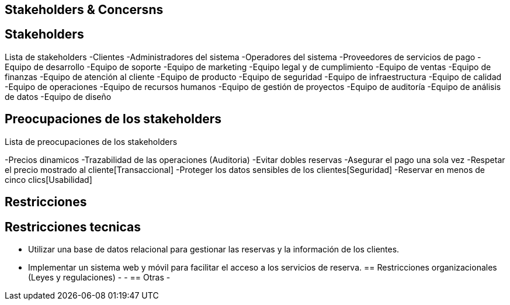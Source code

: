== Stakeholders & Concersns

== Stakeholders

Lista de stakeholders
-Clientes
-Administradores del sistema
-Operadores del sistema
-Proveedores de servicios de pago
-Equipo de desarrollo
-Equipo de soporte
-Equipo de marketing
-Equipo legal y de cumplimiento
-Equipo de ventas
-Equipo de finanzas
-Equipo de atención al cliente
-Equipo de producto
-Equipo de seguridad
-Equipo de infraestructura
-Equipo de calidad
-Equipo de operaciones
-Equipo de recursos humanos
-Equipo de gestión de proyectos
-Equipo de auditoría
-Equipo de análisis de datos
-Equipo de diseño

== Preocupaciones de los stakeholders

Lista de preocupaciones de los stakeholders

-Precios dinamicos
-Trazabilidad de las operaciones (Auditoria)
-Evitar dobles reservas
-Asegurar el pago una sola vez
-Respetar el precio mostrado al cliente[Transaccional]
-Proteger los datos sensibles de los clientes[Seguridad]
-Reservar en menos de cinco clics[Usabilidad]


== Restricciones

== Restricciones tecnicas
- Utilizar una base de datos relacional para gestionar las reservas y la información de los clientes.
- Implementar un sistema web y móvil para facilitar el acceso a los servicios de reserva.
== Restricciones organizacionales (Leyes y regulaciones)
-
-
== Otras
-
